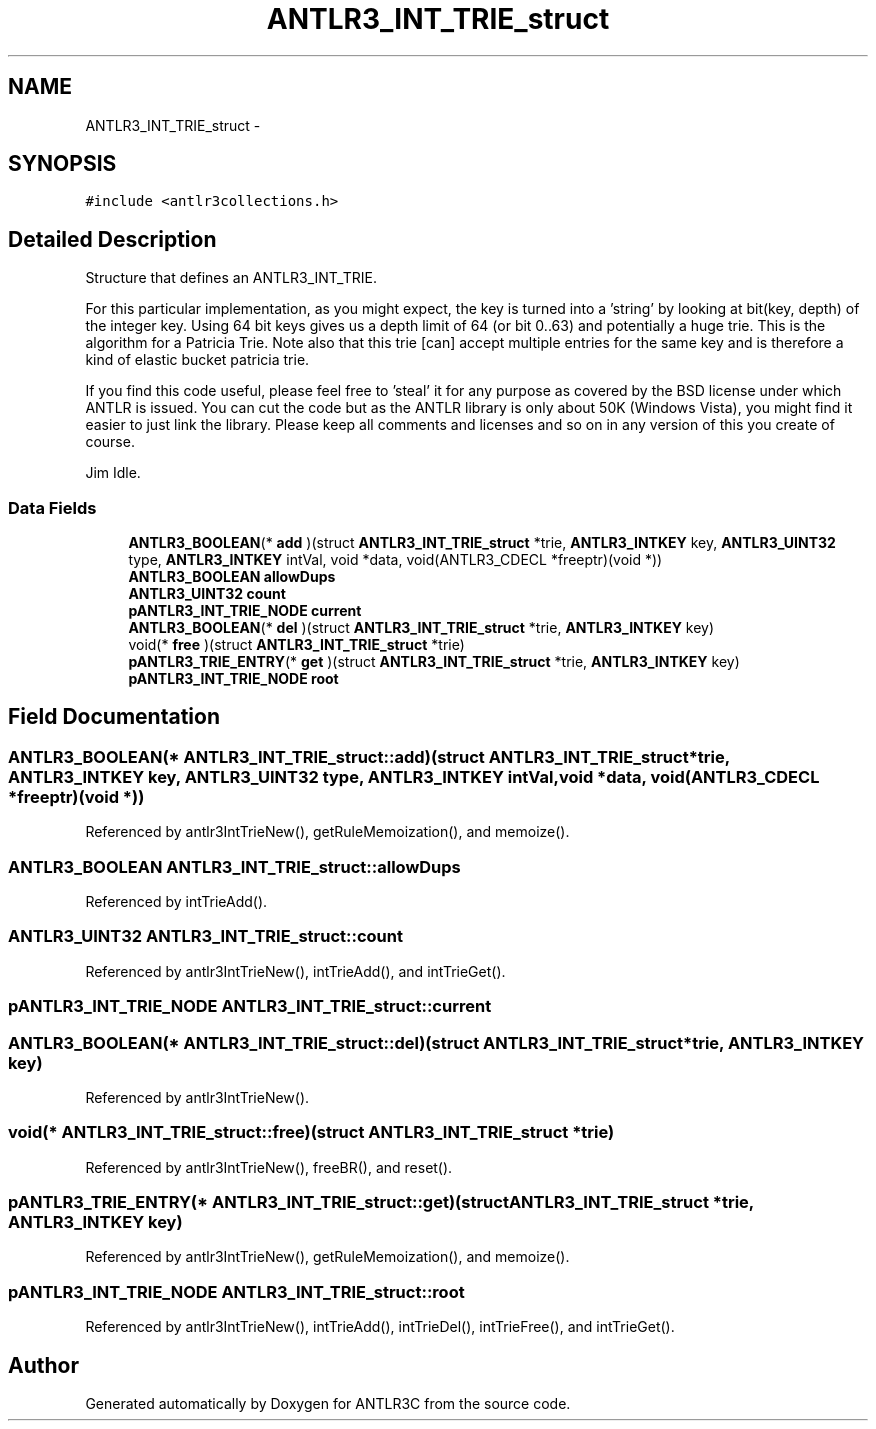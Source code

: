 .TH "ANTLR3_INT_TRIE_struct" 3 "29 Nov 2010" "Version 3.3" "ANTLR3C" \" -*- nroff -*-
.ad l
.nh
.SH NAME
ANTLR3_INT_TRIE_struct \- 
.SH SYNOPSIS
.br
.PP
\fC#include <antlr3collections.h>\fP
.PP
.SH "Detailed Description"
.PP 
Structure that defines an ANTLR3_INT_TRIE. 

For this particular implementation, as you might expect, the key is turned into a 'string' by looking at bit(key, depth) of the integer key. Using 64 bit keys gives us a depth limit of 64 (or bit 0..63) and potentially a huge trie. This is the algorithm for a Patricia Trie. Note also that this trie [can] accept multiple entries for the same key and is therefore a kind of elastic bucket patricia trie.
.PP
If you find this code useful, please feel free to 'steal' it for any purpose as covered by the BSD license under which ANTLR is issued. You can cut the code but as the ANTLR library is only about 50K (Windows Vista), you might find it easier to just link the library. Please keep all comments and licenses and so on in any version of this you create of course.
.PP
Jim Idle. 
.SS "Data Fields"

.in +1c
.ti -1c
.RI "\fBANTLR3_BOOLEAN\fP(* \fBadd\fP )(struct \fBANTLR3_INT_TRIE_struct\fP *trie, \fBANTLR3_INTKEY\fP key, \fBANTLR3_UINT32\fP type, \fBANTLR3_INTKEY\fP intVal, void *data, void(ANTLR3_CDECL *freeptr)(void *))"
.br
.ti -1c
.RI "\fBANTLR3_BOOLEAN\fP \fBallowDups\fP"
.br
.ti -1c
.RI "\fBANTLR3_UINT32\fP \fBcount\fP"
.br
.ti -1c
.RI "\fBpANTLR3_INT_TRIE_NODE\fP \fBcurrent\fP"
.br
.ti -1c
.RI "\fBANTLR3_BOOLEAN\fP(* \fBdel\fP )(struct \fBANTLR3_INT_TRIE_struct\fP *trie, \fBANTLR3_INTKEY\fP key)"
.br
.ti -1c
.RI "void(* \fBfree\fP )(struct \fBANTLR3_INT_TRIE_struct\fP *trie)"
.br
.ti -1c
.RI "\fBpANTLR3_TRIE_ENTRY\fP(* \fBget\fP )(struct \fBANTLR3_INT_TRIE_struct\fP *trie, \fBANTLR3_INTKEY\fP key)"
.br
.ti -1c
.RI "\fBpANTLR3_INT_TRIE_NODE\fP \fBroot\fP"
.br
.in -1c
.SH "Field Documentation"
.PP 
.SS "\fBANTLR3_BOOLEAN\fP(* \fBANTLR3_INT_TRIE_struct::add\fP)(struct \fBANTLR3_INT_TRIE_struct\fP *trie, \fBANTLR3_INTKEY\fP key, \fBANTLR3_UINT32\fP type, \fBANTLR3_INTKEY\fP intVal, void *data, void(ANTLR3_CDECL *freeptr)(void *))"
.PP
Referenced by antlr3IntTrieNew(), getRuleMemoization(), and memoize().
.SS "\fBANTLR3_BOOLEAN\fP \fBANTLR3_INT_TRIE_struct::allowDups\fP"
.PP
Referenced by intTrieAdd().
.SS "\fBANTLR3_UINT32\fP \fBANTLR3_INT_TRIE_struct::count\fP"
.PP
Referenced by antlr3IntTrieNew(), intTrieAdd(), and intTrieGet().
.SS "\fBpANTLR3_INT_TRIE_NODE\fP \fBANTLR3_INT_TRIE_struct::current\fP"
.PP
.SS "\fBANTLR3_BOOLEAN\fP(* \fBANTLR3_INT_TRIE_struct::del\fP)(struct \fBANTLR3_INT_TRIE_struct\fP *trie, \fBANTLR3_INTKEY\fP key)"
.PP
Referenced by antlr3IntTrieNew().
.SS "void(* \fBANTLR3_INT_TRIE_struct::free\fP)(struct \fBANTLR3_INT_TRIE_struct\fP *trie)"
.PP
Referenced by antlr3IntTrieNew(), freeBR(), and reset().
.SS "\fBpANTLR3_TRIE_ENTRY\fP(* \fBANTLR3_INT_TRIE_struct::get\fP)(struct \fBANTLR3_INT_TRIE_struct\fP *trie, \fBANTLR3_INTKEY\fP key)"
.PP
Referenced by antlr3IntTrieNew(), getRuleMemoization(), and memoize().
.SS "\fBpANTLR3_INT_TRIE_NODE\fP \fBANTLR3_INT_TRIE_struct::root\fP"
.PP
Referenced by antlr3IntTrieNew(), intTrieAdd(), intTrieDel(), intTrieFree(), and intTrieGet().

.SH "Author"
.PP 
Generated automatically by Doxygen for ANTLR3C from the source code.
